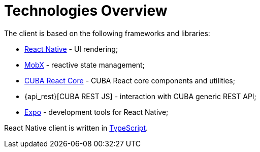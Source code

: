 = Technologies Overview

The client is based on the following frameworks and libraries:

* https://facebook.github.io/react-native/[React Native] - UI rendering;
* https://mobx.js.org/[MobX] - reactive state management;
* xref:cuba-react-core:index.adoc[CUBA React Core] - CUBA React core components and utilities;
* {api_rest}[CUBA REST JS] - interaction with СUBA generic REST API;
* https://expo.io/[Expo] - development tools for React Native;

React Native client is written in link:https://www.typescriptlang.org/[TypeScript].
